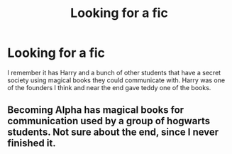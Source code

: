 #+TITLE: Looking for a fic

* Looking for a fic
:PROPERTIES:
:Author: dudedorey
:Score: 3
:DateUnix: 1497145328.0
:DateShort: 2017-Jun-11
:FlairText: Request
:END:
I remember it has Harry and a bunch of other students that have a secret society using magical books they could communicate with. Harry was one of the founders I think and near the end gave teddy one of the books.


** Becoming Alpha has magical books for communication used by a group of hogwarts students. Not sure about the end, since I never finished it.
:PROPERTIES:
:Author: difinity1
:Score: 1
:DateUnix: 1497203279.0
:DateShort: 2017-Jun-11
:END:
